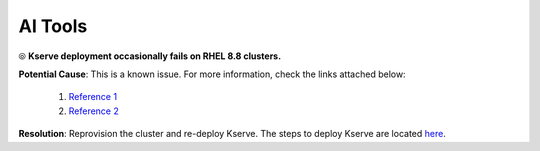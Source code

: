 AI Tools
=========

⦾ **Kserve deployment occasionally fails on RHEL 8.8 clusters.**

**Potential Cause**: This is a known issue. For more information, check the links attached below:

    1. `Reference 1 <https://github.com/istio/istio/issues/31352>`_
    2. `Reference 2 <https://github.com/istio/istio/issues/22677>`_

**Resolution**: Reprovision the cluster and re-deploy Kserve. The steps to deploy Kserve are located `here <../../../OmniaInstallGuide/Ubuntu/InstallAITools/kserve.html>`_.
